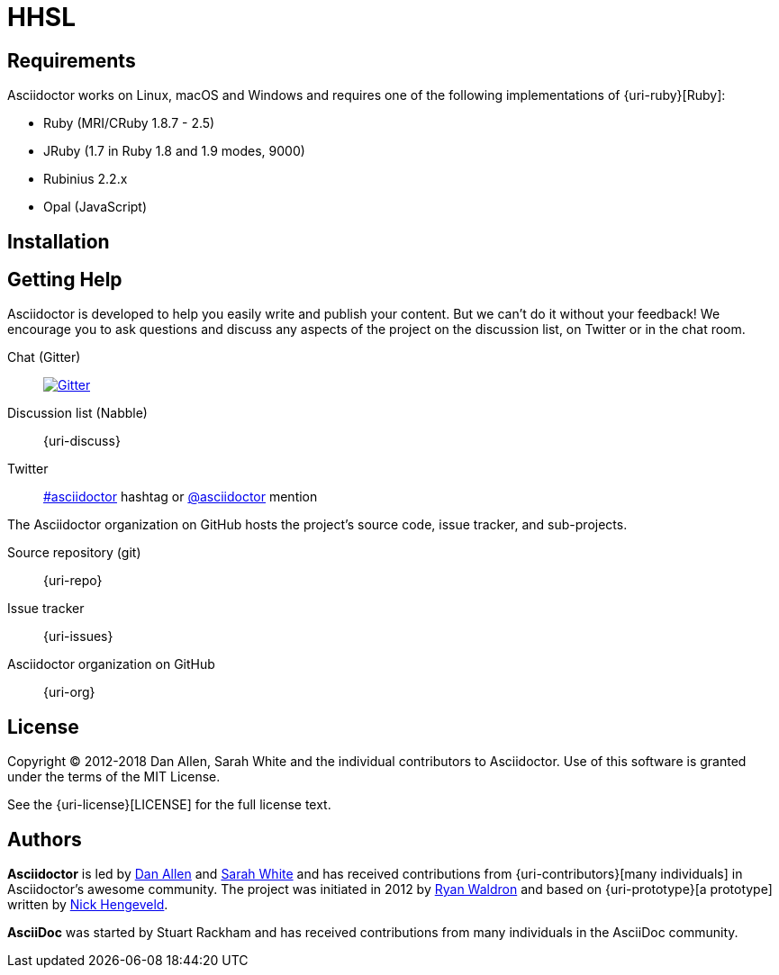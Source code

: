 = HHSL

== Requirements

Asciidoctor works on Linux, macOS and Windows and requires one of the following implementations of {uri-ruby}[Ruby]:

* Ruby (MRI/CRuby 1.8.7 - 2.5)
* JRuby (1.7 in Ruby 1.8 and 1.9 modes, 9000)
* Rubinius 2.2.x
* Opal (JavaScript)

== Installation


== Getting Help

Asciidoctor is developed to help you easily write and publish your content.
But we can't do it without your feedback!
We encourage you to ask questions and discuss any aspects of the project on the discussion list, on Twitter or in the chat room.

Chat (Gitter):: image:https://badges.gitter.im/Join%20In.svg[Gitter, link=https://gitter.im/asciidoctor/asciidoctor]
Discussion list (Nabble):: {uri-discuss}
Twitter:: https://twitter.com/search?f=tweets&q=%23asciidoctor[#asciidoctor] hashtag or https://twitter.com/asciidoctor[@asciidoctor] mention

ifdef::env-github[]
Further information and documentation about Asciidoctor can be found on the project's website.

{uri-project}[Home] | {uri-news}[News] | {uri-docs}[Docs]
endif::[]

The Asciidoctor organization on GitHub hosts the project's source code, issue tracker, and sub-projects.

Source repository (git):: {uri-repo}
Issue tracker:: {uri-issues}
Asciidoctor organization on GitHub:: {uri-org}

== License

Copyright (C) 2012-2018 Dan Allen, Sarah White and the individual contributors to Asciidoctor.
Use of this software is granted under the terms of the MIT License.

See the {uri-license}[LICENSE] for the full license text.

== Authors

*Asciidoctor* is led by https://github.com/mojavelinux[Dan Allen] and https://github.com/graphitefriction[Sarah White] and has received contributions from {uri-contributors}[many individuals] in Asciidoctor's awesome community.
The project was initiated in 2012 by https://github.com/erebor[Ryan Waldron] and based on {uri-prototype}[a prototype] written by https://github.com/nickh[Nick Hengeveld].

*AsciiDoc* was started by Stuart Rackham and has received contributions from many individuals in the AsciiDoc community.
